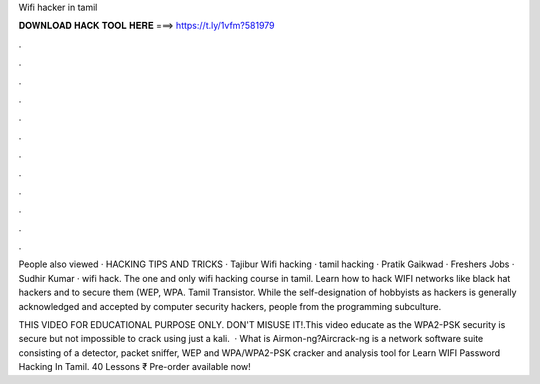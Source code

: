 Wifi hacker in tamil



𝐃𝐎𝐖𝐍𝐋𝐎𝐀𝐃 𝐇𝐀𝐂𝐊 𝐓𝐎𝐎𝐋 𝐇𝐄𝐑𝐄 ===> https://t.ly/1vfm?581979



.



.



.



.



.



.



.



.



.



.



.



.

People also viewed · HACKING TIPS AND TRICKS · Tajibur Wifi hacking · tamil hacking · Pratik Gaikwad · Freshers Jobs · Sudhir Kumar · wifi hack. The one and only wifi hacking course in tamil. Learn how to hack WIFI networks like black hat hackers and to secure them (WEP, WPA. Tamil Transistor. While the self-designation of hobbyists as hackers is generally acknowledged and accepted by computer security hackers, people from the programming subculture.

THIS VIDEO FOR EDUCATIONAL PURPOSE ONLY. DON'T MISUSE IT!.This video educate as the WPA2-PSK security is secure but not impossible to crack using just a kali.  · What is Airmon-ng?Aircrack-ng is a network software suite consisting of a detector, packet sniffer, WEP and WPA/WPA2-PSK cracker and analysis tool for  Learn WIFI Password Hacking In Tamil. 40 Lessons ₹ Pre-order available now!
